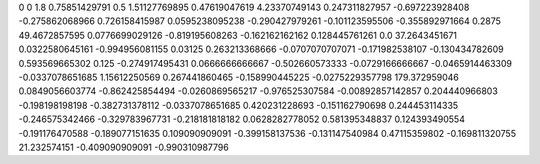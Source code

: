 0	0
1.8	0.75851429791
0.5	1.51127769895
0.47619047619	4.23370749143
0.247311827957	-0.697223928408
-0.275862068966	0.726158415987
0.0595238095238	-0.290427979261
-0.101123595506	-0.355892971664
0.2875	49.4672857595
0.0776699029126	-0.819195608263
-0.162162162162	0.128445761261
0.0	37.2643451671
0.0322580645161	-0.994956081155
0.03125	0.263213368666
-0.0707070707071	-0.171982538107
-0.130434782609	0.593569665302
0.125	-0.274917495431
0.0666666666667	-0.502660573333
-0.0729166666667	-0.0465914463309
-0.0337078651685	1.15612250569
0.267441860465	-0.158990445225
-0.0275229357798	179.372959046
0.0849056603774	-0.862425854494
-0.0260869565217	-0.976525307584
-0.00892857142857	0.204440966803
-0.198198198198	-0.382731378112
-0.0337078651685	0.420231228693
-0.151162790698	0.244453114335
-0.246575342466	-0.329783967731
-0.218181818182	0.0628282778052
0.581395348837	0.124393490554
-0.191176470588	-0.189077151635
0.109090909091	-0.399158137536
-0.131147540984	0.47115359802
-0.169811320755	21.232574151
-0.409090909091	-0.990310987796
